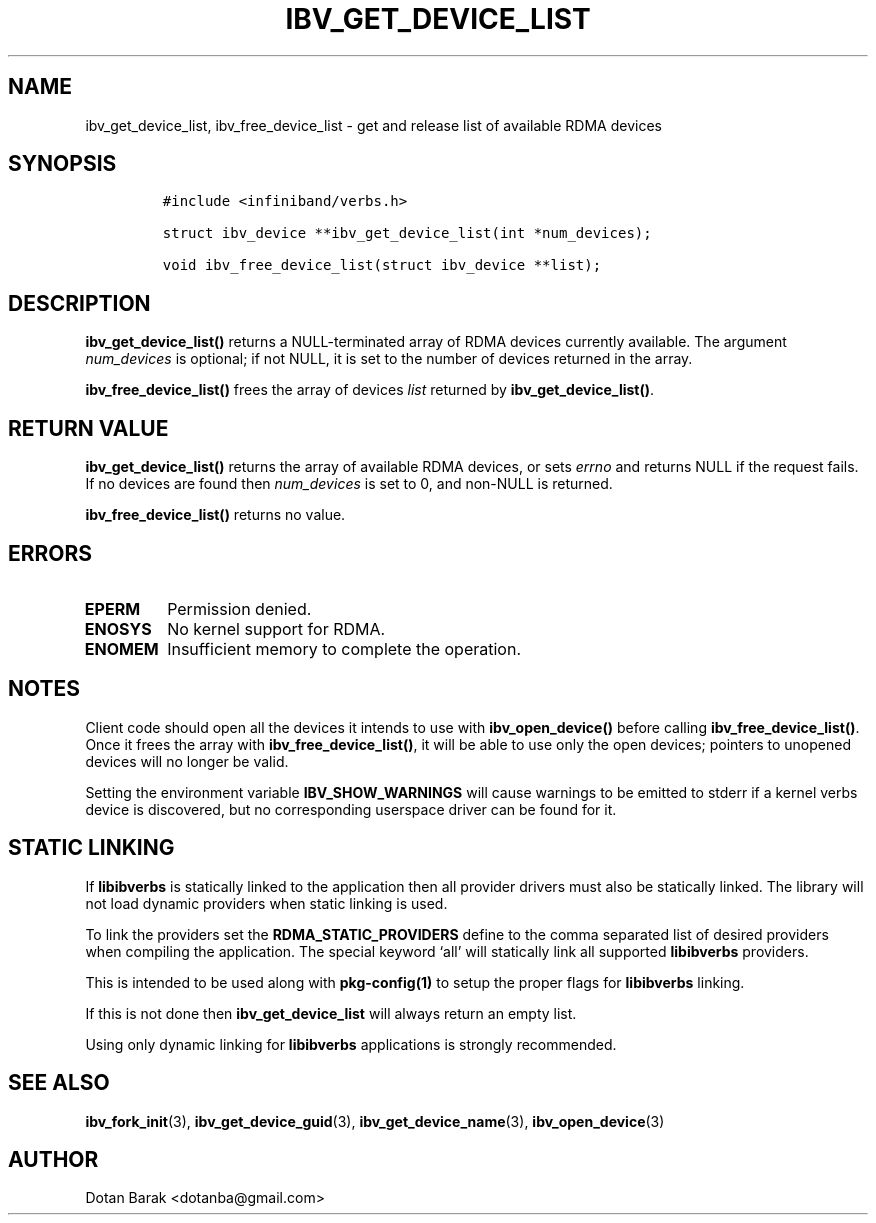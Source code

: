 .\" Automatically generated by Pandoc 3.1.2
.\"
.\" Define V font for inline verbatim, using C font in formats
.\" that render this, and otherwise B font.
.ie "\f[CB]x\f[]"x" \{\
. ftr V B
. ftr VI BI
. ftr VB B
. ftr VBI BI
.\}
.el \{\
. ftr V CR
. ftr VI CI
. ftr VB CB
. ftr VBI CBI
.\}
.TH "IBV_GET_DEVICE_LIST" "3" "2006-10-31" "libibverbs" "Libibverbs Programmer\[cq]s Manual"
.hy
.SH NAME
.PP
ibv_get_device_list, ibv_free_device_list - get and release list of
available RDMA devices
.SH SYNOPSIS
.IP
.nf
\f[C]
#include <infiniband/verbs.h>

struct ibv_device **ibv_get_device_list(int *num_devices);

void ibv_free_device_list(struct ibv_device **list);
\f[R]
.fi
.SH DESCRIPTION
.PP
\f[B]ibv_get_device_list()\f[R] returns a NULL-terminated array of RDMA
devices currently available.
The argument \f[I]num_devices\f[R] is optional; if not NULL, it is set
to the number of devices returned in the array.
.PP
\f[B]ibv_free_device_list()\f[R] frees the array of devices
\f[I]list\f[R] returned by \f[B]ibv_get_device_list()\f[R].
.SH RETURN VALUE
.PP
\f[B]ibv_get_device_list()\f[R] returns the array of available RDMA
devices, or sets \f[I]errno\f[R] and returns NULL if the request fails.
If no devices are found then \f[I]num_devices\f[R] is set to 0, and
non-NULL is returned.
.PP
\f[B]ibv_free_device_list()\f[R] returns no value.
.SH ERRORS
.TP
\f[B]EPERM\f[R]
Permission denied.
.TP
\f[B]ENOSYS\f[R]
No kernel support for RDMA.
.TP
\f[B]ENOMEM\f[R]
Insufficient memory to complete the operation.
.SH NOTES
.PP
Client code should open all the devices it intends to use with
\f[B]ibv_open_device()\f[R] before calling
\f[B]ibv_free_device_list()\f[R].
Once it frees the array with \f[B]ibv_free_device_list()\f[R], it will
be able to use only the open devices; pointers to unopened devices will
no longer be valid.
.PP
Setting the environment variable \f[B]IBV_SHOW_WARNINGS\f[R] will cause
warnings to be emitted to stderr if a kernel verbs device is discovered,
but no corresponding userspace driver can be found for it.
.SH STATIC LINKING
.PP
If \f[B]libibverbs\f[R] is statically linked to the application then all
provider drivers must also be statically linked.
The library will not load dynamic providers when static linking is used.
.PP
To link the providers set the \f[B]RDMA_STATIC_PROVIDERS\f[R] define to
the comma separated list of desired providers when compiling the
application.
The special keyword `all' will statically link all supported
\f[B]libibverbs\f[R] providers.
.PP
This is intended to be used along with \f[B]pkg-config(1)\f[R] to setup
the proper flags for \f[B]libibverbs\f[R] linking.
.PP
If this is not done then \f[B]ibv_get_device_list\f[R] will always
return an empty list.
.PP
Using only dynamic linking for \f[B]libibverbs\f[R] applications is
strongly recommended.
.SH SEE ALSO
.PP
\f[B]ibv_fork_init\f[R](3), \f[B]ibv_get_device_guid\f[R](3),
\f[B]ibv_get_device_name\f[R](3), \f[B]ibv_open_device\f[R](3)
.SH AUTHOR
.PP
Dotan Barak <dotanba@gmail.com>
